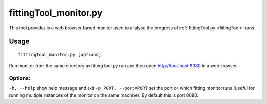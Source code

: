 .. _fittingToolMonitor:
**********************
fittingTool_monitor.py
**********************

This tool provides is a web browser based monitor used to analyse the progress of :ref:`fittingTool.py <fittingTool>` runs. 

Usage
=====
::

	fittingTool_monitor.py [options] 

Run monitor from the same directory as fittingTool.py run and then open http://localhost:8080 in a web browser.

Options:
^^^^^^^^

``-h, --help``            	show help message and exit
``-p PORT, --port=PORT``    set the port on which fitting monitor runs (useful for running multiple instances of the monitor on the same machine). By default this is port 8080.